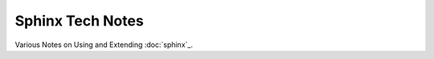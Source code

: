 .. -*- mode: ReST -*-

.. _sphinx_notes:

=================
Sphinx Tech Notes
=================

.. contents:: Contents
   :local:

Various Notes on Using and Extending :doc:`sphinx`_.


.. _sphinx: https://www.sphinx-doc.org
